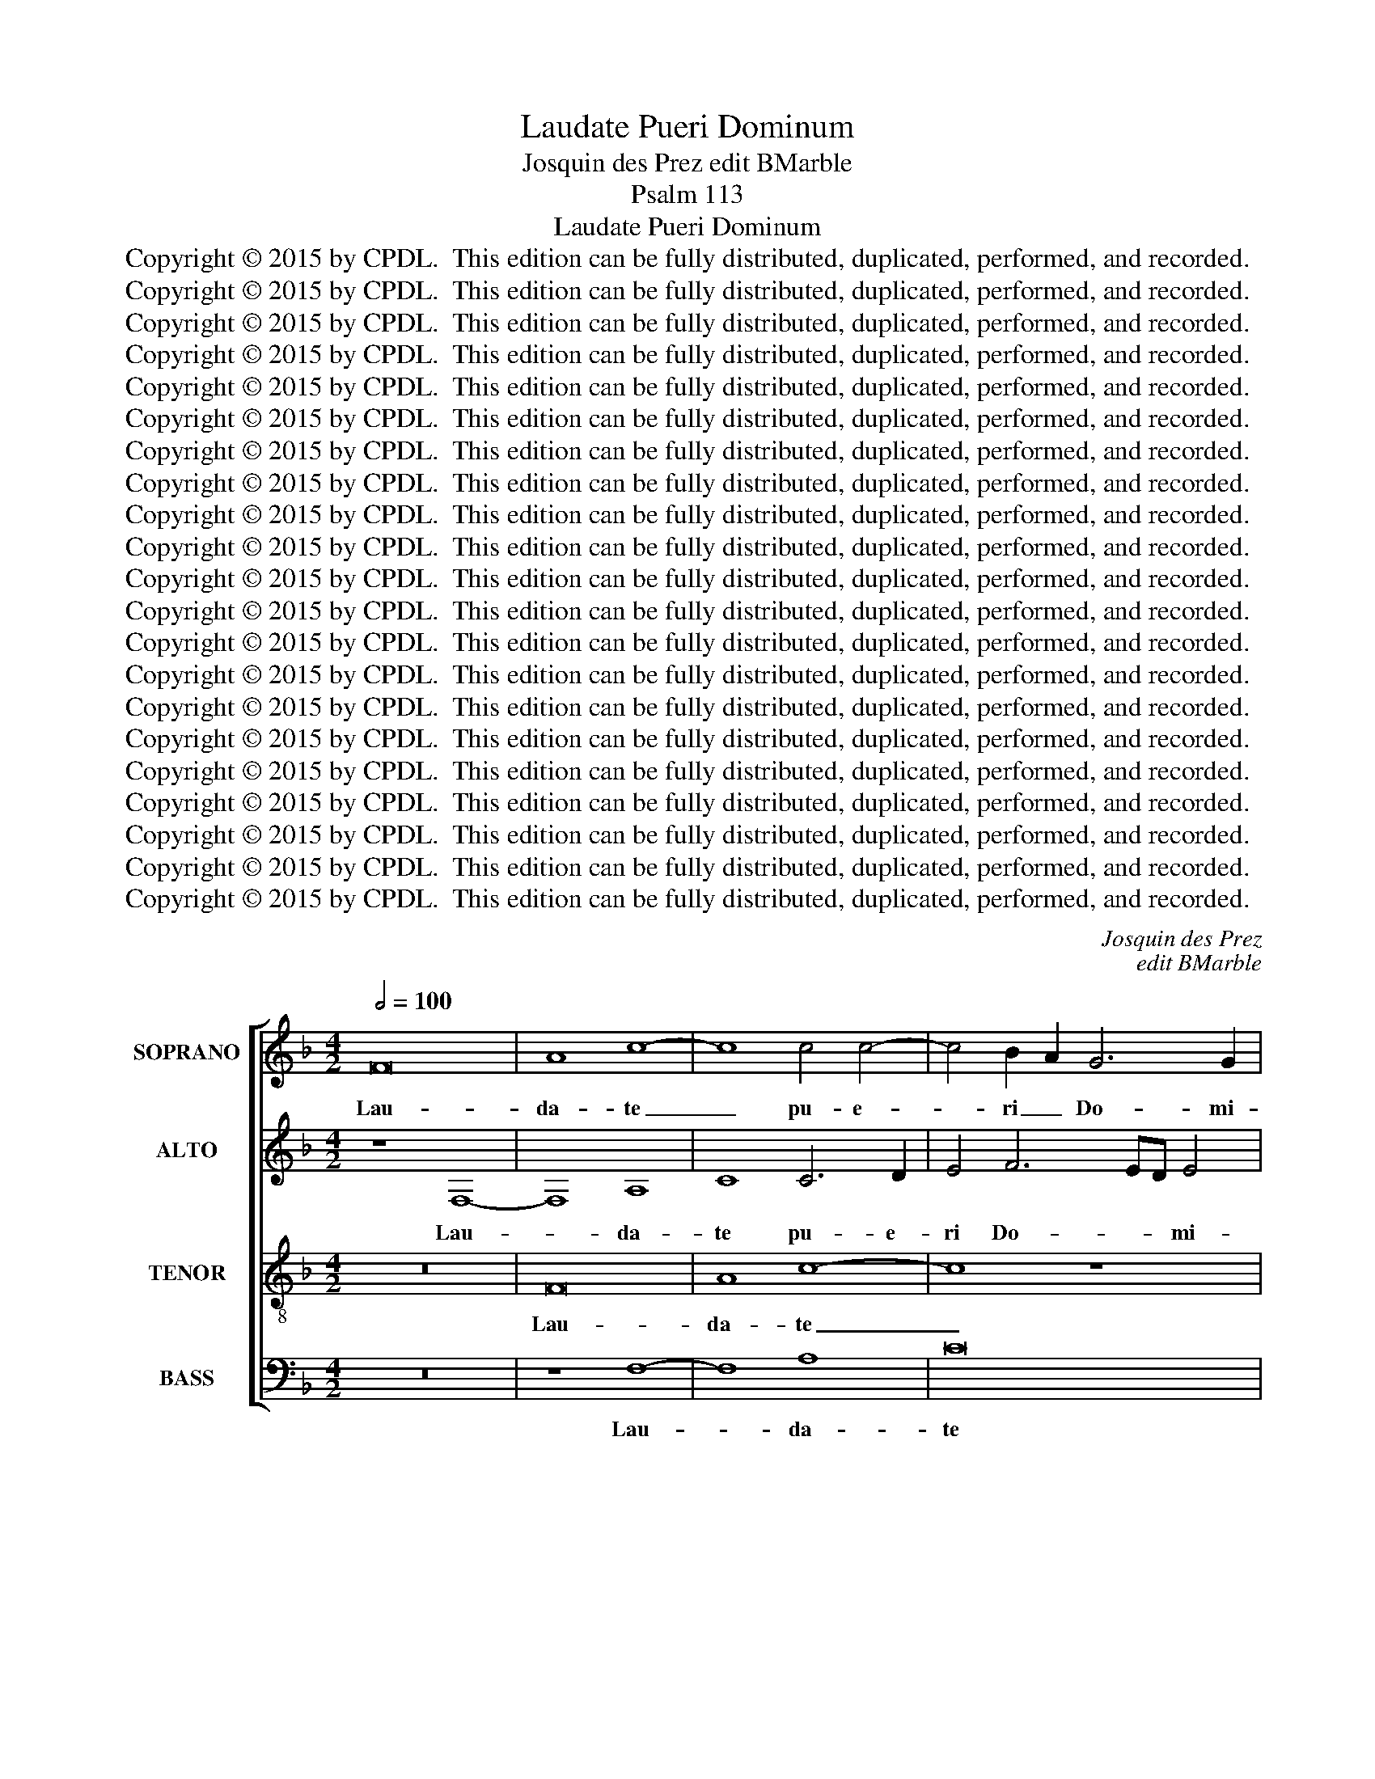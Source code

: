 X:1
T:Laudate Pueri Dominum
T:Josquin des Prez edit BMarble
T:Psalm 113
T:Laudate Pueri Dominum
T:Copyright © 2015 by CPDL.  This edition can be fully distributed, duplicated, performed, and recorded. 
T:Copyright © 2015 by CPDL.  This edition can be fully distributed, duplicated, performed, and recorded. 
T:Copyright © 2015 by CPDL.  This edition can be fully distributed, duplicated, performed, and recorded. 
T:Copyright © 2015 by CPDL.  This edition can be fully distributed, duplicated, performed, and recorded. 
T:Copyright © 2015 by CPDL.  This edition can be fully distributed, duplicated, performed, and recorded. 
T:Copyright © 2015 by CPDL.  This edition can be fully distributed, duplicated, performed, and recorded. 
T:Copyright © 2015 by CPDL.  This edition can be fully distributed, duplicated, performed, and recorded. 
T:Copyright © 2015 by CPDL.  This edition can be fully distributed, duplicated, performed, and recorded. 
T:Copyright © 2015 by CPDL.  This edition can be fully distributed, duplicated, performed, and recorded. 
T:Copyright © 2015 by CPDL.  This edition can be fully distributed, duplicated, performed, and recorded. 
T:Copyright © 2015 by CPDL.  This edition can be fully distributed, duplicated, performed, and recorded. 
T:Copyright © 2015 by CPDL.  This edition can be fully distributed, duplicated, performed, and recorded. 
T:Copyright © 2015 by CPDL.  This edition can be fully distributed, duplicated, performed, and recorded. 
T:Copyright © 2015 by CPDL.  This edition can be fully distributed, duplicated, performed, and recorded. 
T:Copyright © 2015 by CPDL.  This edition can be fully distributed, duplicated, performed, and recorded. 
T:Copyright © 2015 by CPDL.  This edition can be fully distributed, duplicated, performed, and recorded. 
T:Copyright © 2015 by CPDL.  This edition can be fully distributed, duplicated, performed, and recorded. 
T:Copyright © 2015 by CPDL.  This edition can be fully distributed, duplicated, performed, and recorded. 
T:Copyright © 2015 by CPDL.  This edition can be fully distributed, duplicated, performed, and recorded. 
T:Copyright © 2015 by CPDL.  This edition can be fully distributed, duplicated, performed, and recorded. 
T:Copyright © 2015 by CPDL.  This edition can be fully distributed, duplicated, performed, and recorded. 
C:Josquin des Prez
C:edit BMarble
Z:Psalm 113
Z:Copyright © 2015 by CPDL.  This edition can be fully distributed, duplicated, performed, and recorded.
Z:
%%score [ 1 2 3 4 ]
L:1/8
Q:1/2=100
M:4/2
K:F
V:1 treble nm="SOPRANO" snm="S."
V:2 treble nm="ALTO" snm="A."
V:3 treble-8 transpose=-12 nm="TENOR" snm="T."
V:4 bass nm="BASS" snm="B."
V:1
 F16 | A8 c8- | c8 c4 c4- | c4 B2 A2 G6 G2 | A8 z4 A4- | A4 A4 A8 | B12 A4 | A8 z4 A4- | A4 A8 A4 | %9
w: Lau-|da- te|_ pu- e-|* ri _ Do- mi-|num, pu-|* e- ri|Do- mi-|num, lau-|* da- te|
 B8 B8 | A12 F4 | F16 | B8 A8 | G8 A4 A4 | A4 B8 A4 | G8 G8- | G8 z8 | A8 A4 A4 | %18
w: no- men|Do- mi-|ni.|Sit no-|men Do- mi-|ni be- ne-|di- ctum|_|ex hoc nunc|
 A4 A4 B2 A2 G2 F2 | A4 G6 F2 F4 | E4 F8 E4 | F8 z8 | B8 A4 F4 | G2 F2 E2 D2 C4 F4- | F4 E4 F8 | %25
w: et us- que _ _ _|in sae- cu- lum,|_ sae- cu-|lum.|A so- lis|or- * * * * *|* * tu|
 z4 A4 G4 A4 | B16 | A16- | A16 | z16 | z8 f8 | f4 f4 e4 d4- | d2 c2 c8 B2 A2 | B6 c2 A4 G4- | %34
w: et ad oc-|ca-|sum|_||lau-|da- bi- le no-|* * men _ _|Do- mi- ni, no-|
 G2 F2 F8 E2 D2 | E6 F2 D4 C4 | C8 z8 | z4 G8 F4 | F4 E4 F8- | F16- | F8 z4 c4 | c4 c4 A8 | B8 c8 | %43
w: * * men _ _|Do- * * mi-|ni,|no- men|Do- mi- ni.|_|* Ex-|cel- sus su-|per o-|
 c8 z8 | z8 c6 c2 | c4 c4 d8 | e8 c6 c2 | A8 z8 | z16 | B8 B4 B4 | A8 G8 | B6 B2 F4 A4- | %52
w: mnes|su- per|o- mnes gen-|tes Do- mi-|nus,||et su- per|cae- los|glo- ri- a, et|
 A4 A4 G6 F2 | F4 A8 G4- | G4 B8 B4 | A6 B2 c2 d2 e2 de | f6 ed c4 B4- | B2 c2 d8 c2 B2 | %58
w: _ su- per _|cae- * *|* * los|glo- * * * * * *|* ri- * a, glo-||
 A4 G4 F4 f4- | f4 e8 d4- | d4 c8 =B4 | c12 _B2 A2 | A8 z8 | A8 c8 | c4 c4 c4 d4 | c4 d8 c2 B2 | %66
w: * ri- a, glo-||* * ri-|a e- *|jus.|Quis si-|cut Do- mi- nus|De- * * *|
 A2 G2 B6 A2 A4- | A4 G4 A8- | A8 z8 | z16 | z16 | z16 | z16 | z8 c8- | c4 c4 d8 | e8 f8 | %76
w: * * * us no-|* * ster,|_|||||qui|_ in al-|tis ha-|
 f8 e4 c4- | c4 B2 A2 B2 A2 G2 F2 | E6 D2 F8 | c4 c4 A4 A4 | F6 G2 A2 B2 c4- | c4 =B4 c4 c4 | %82
w: bi- tat, ha-||* bi- tat|et hu- mi- li-|a _ _ _ _|_ _ re- spi-|
 c8 z4 c4 | c16 | A8 z4 d4- | d2 c2 B8 A2 G2 | A12 G2 F2 | F16 | z16 | z16 | z8 F8 | G8 A8 | %92
w: cit in|cae-|lo et|_ _ _ in _|ter- * *|ra?|||Su-|sci- tans|
 A6 G2 A4 B4- | B2 A2 A8 G4 | A4 A8 B4 | A4 G4 A4 A4- | A2 F2 B6 A2 G2 F2 | E4 F8 E4 | F4 A8 B4 | %99
w: a _ ter- ra|_ _ i- no-|pem et de|ster- co- re e-|* * * * ri- *|gens pau- pe-|rem, et de|
 A4 G4 A4 A4- | A2 F2 B6 A2 G2 F2 | E4 F8 E4 | F16 || z16 | z8 F8- | F16 | B12 A4 | G8 F4 F4 | %108
w: ster- co- re e-|* * * * ri- *|gens pau- pe-|rem.||Ut|_|col- lo-|cet e- um|
 G8 G8 | A16- | A16 | z16 | z8 z4 A4- | A4 A8 A4- | A4 A4 G4 G4 | G4 G4 B8 | A16 | z16 | %118
w: Do- mi-|nus|_||cum|_ prin- ci-|* pi- bus po-|pu- li su-|i,||
 z4 B6 A2 G2 F2 | E6 F2 G2 A2 G4- | G2 F2 F8 E4 | F8 z8 | z16 | z16 | z16 | c8 A4 G4 | c8 G6 F2 | %127
w: su- * * *|||i.||||Qui ha- bi-|ta- re _|
 E2 DC c8 B4 | A4 G4 F4 E4 | F8 F8 | z16 | z16 | z8 c4 d4- | d4 e4 f8 | e6 dc e4 d4- | %135
w: fa- * * * cit|ste- ri- lem in|do- mo,|||ma- trem|_ fi- li-|o- * * * *|
 d2 c2 c8 =B4 | c8 z8 | z16 | z16 | z16 | z16 | z8 z4 A4 | B8 A6 GF | A4 G6 F2 F4- | F4 E4 F4 z4 | %145
w: |rum|||||ma-|trem fi- * *|* li- * o-|* * rum,|
 F4 B6 A2 G4 | c6 B2 A2 G2 F4 | G4 G6 F2 E2 D2 | C4 F8 E4 | F8 z4 A4 | G4 A4 z4 A4 | %151
w: fi- li- * *|o- * * * *|rum lae- * * *|* tan- *|tem, lae-|tan- tem, lae|
 G4 A4 F2 G2 A2 F2 | B4 A8 A2 GA | B4 A8 A2 GA | B4 A4 G4 B4 | A4 G6 F2 F4 | E4 F8 E4 | %157
w: tan- tem, lae- * * *|tan- tem, lae- * *|tan- tem, lae- * *|tan- * * *||tem, lae- *|
 D6 E2 F2 G2 A4- | A4 G2 F2 E2 D2 G4- | G2 F2 F8 E4 | F8 z8 | z8 z4 C4 | D4 E4 F4 G4 | z16 | %164
w: tan- * * * *|||tem.|Glo-|ri- a Pa- tri,||
 z8 F4 G4 | A4 B4 c4 d4- | d2 c2 c8 =B4 | c16- | c8 z8 | z16 | c8 c4 c4 | d6 c2 B2 A2 c4- | %172
w: Glo- ri-|a Pa- tri et|_ _ Fi- li-|o,|_||et Spi- ri-|tu- * i _ San-|
 c2 B2 A2 G2 A4 B4- | B2 A2 A8 G4 | A6 A2 A4 A4 | B6 A2 G2 F2 A4- | A2 G2 F2 E2 F6 c2 | c4 c4 d8 | %178
w: * * * * cto, San-||cto et Spi- ri-|tu- * i _ San-|* * * * cto, et|Spi- ri- tu-|
 B8 c8 | A16 | F8 A8 | G6 A2 B2 c2 d4- | d2 c2 c8 =B4 | c8 z8 | z4 c4 B6 AG | F4 G8 ^F4 | G12 B4- | %187
w: i San-|cto.|Si- cut|e- * * * *||rat,|si- cut _ _|_ e- *|rat, e-|
 B4 A8 G4 | A4 z4 A4 A4 | A4 A4 A4 A4 | A4 A4 B8 | A8 z4 A4- | A4 A4 A4 A4 | A8 A8 | A8 B8 | %195
w: |rat in prin-|ci- pi- o et|nunc et sem-|per, et|_ in sae- cu-|la sae-|cu- lo-|
 B8 A8- | A4 F4 F8- | F16 || c8 c4 c4 | d8 c4 c4 |"^rit." B8 B8 | A16- | A16 |] %203
w: rum. A-|* * men.|_|Lau- da- te|pu- e- ri|Do- mi-|num.|_|
V:2
 z8 F,8- | F,8 A,8 | C8 C6 D2 | E4 F6 ED E4 | F8 z4 F4- | F4 F8 F4 | G12 F4 | F8 z4 F4- | %8
w: Lau-|* da-|te pu- e-|ri Do- * * mi-|num, pu-|* e- ri|Do- mi-|num, lau-|
 F4 F8 F4 | F8 G8 | E12 D4 | D16 | F8 F8 | E8 F4 F4 | F4 G8 F4 | D8 E8- | E8 z8 | F8 F4 F4 | %18
w: * da- te|no- men|Do- mi-|ni.|Sit no-|men Do- mi-|ni be- ne-|di- ctum|_|ex hoc nunc|
 F4 F4 F8 | E8 D8 | C4 =B,4 C6 _B,2 | A,2 G,2 F,8 F4- | F4 E4 F4 F4 | D4 B,4 C8 | B,8 z8 | %25
w: et us- que|in sae-|cu- lum, sae- *||* cu- lum. A|so- lis or-|tu|
 z4 F4 E4 F4 | G16 | F16 | z16 | z16 | z8 A8 | A4 A4 G8 | F4 E4 F8 | F8 E8 | z16 | z8 F8 | %36
w: et ad oc-|ca-|sum|||lau-|da- bi- le|no- men Do-|mi- ni,||lau-|
 F4 F4 E4 D4- | D4 C4 C4 =B,4 | C8 z4 C4 | C4 C4 A,8 | B,8 C8 | C8 z8 | z8 C6 C2 | C4 C4 D8 | %44
w: da- bi- le no-|* men Do- mi-|ni. Ex-|cel- sus su-|per o-|mnes|su- per|o- mnes gen-|
 E8 C6 C2 | A,16 | z16 | z16 | F8 F4 F4 | E8 D8 | F6 F2 C8 | z8 z4 C4- | C4 C4 C4 B,4- | %53
w: tes Do- mi-|nus,|||et su- per|cae- los|glo- ri- a,|et|_ su- per cae-|
 B,4 A,8 C4- | C2 C2 G,4 D8 | D4 A,6 B,2 C4- | C2 D2 E4 F4 G4- | G2 F2 F8 E4 | F4 E4 F8 | %59
w: * los glo-|* ri- a, su-|per cae- * *|* * * los glo-|* * * ri-|a e- jus,|
 C6 D2 E2 F2 G4- | G4 ^F4 G4 G,4- | G,4 A,4 G,8 | z8 D8 | F12 F4 | F8 F8 | F8 G8 | %66
w: glo- * * * *|* ri- a e-|* * jus.|Quis|si- cut|Do- mi-|nus De-|
 F2 E2 D6 C2 B,2 A,2 | B,8 A,8- | A,8 z8 | z16 | z16 | z16 | z16 | z8 F8 | F8 D6 C2 | %75
w: * * us _ _ _|no- ster,|_|||||qui|in al- *|
 C12 =B,2 A,2 | =B,8 C6 D2 | E4 C8 B,2 A,2 | G,8 F,8 | z8 C4 C4 | A,4 A,4 F,8- | F,8 G,4 G,4 | %82
w: tis ha- *|bi- tat, _|_ ha- * *|bi- tat|et hu-|mi- li- a|_ re- spi-|
 G,4 A,8 G,2 F,2 | G,8 A,6 B,2 | C4 D6 C2 B,2 A,2 | B,4 B,4 C8- | C4 A,4 A,8- | A,8 z4 C4- | %88
w: cit in _ _|_ cae- *|* lo _ _ _|_ et in|_ ter- ra?|_ Su-|
 C4 D8 E4- | E4 E4 F4 E4 | F4 G6 E2 F4- | F4 E4 F8 | C6 D2 E4 F4- | F2 E2 C4 D4 E4 | C4 F8 F4 | %95
w: * sci- tans|_ a ter- *|ra i- * *|* no- pem,|a _ ter- ra|_ _ _ i- no-|pem et de|
 E4 D4 E4 F4- | F4 F6 E2 D4 | C4 =B,4 C8 | C4 F8 F4 | F4 E4 F4 F4- | F4 F6 E2 D4 | C4 =B,4 C8 | %102
w: ster- co- re e-|* ri- * *|gens pau- pe-|rem, et de|ster- co- re e-|* ri- * *|gens pau- pe-|
 C16 || z8 C8 | F12 E4 | D12 C4 | B,8 C4 F,4 | B,6 C2 D2 E2 F4- | F4 E2 D2 E8 | F16 | z4 E8 E4 | %111
w: rem.|Ut|col- lo-|cet _|_ e- um|Do- * * * *|* * * mi-|nus|cum prin-|
 E4 E4 D4 D4 | D4 D4 F8 | E8 z4 E4- | E4 E4 E4 E4 | D4 D4 D4 D4 | F8 E4 C2 D2 | E2 F2 G8 F4 | %118
w: ci- pi- bus po-|pu- li su-|i, cum|_ prin- ci- pi-|bus po- pu- li|su- i, su- *||
 E4 D2 C2 D8 | C16- | C16 | C8 z4 G4- | G4 F4 E4 G4- | G4 D4 F4 F4 | E4 D4 C4 =B,4 | C16- | C16 | %127
w: |||i. Qui|_ ha- bi- ta-|* re fa- cit|ste- ri- lem in|do-||
 C16- | C16 | A,4 F,6 G,2 A,2 B,2 | C4 D4 E4 D4 | E2 D2 E2 D2 E2 D2 C2 B,2 | A,4 F,4 G,4 A,4- | %133
w: mo,|_|* ma- * * *|* trem fi- li-|o- * * * rum _ lae- *|tan- * tem, lae-|
 A,2 G,2 C8 =B,4 | C8 z8 | z4 C4 F8 | E12 D2 C2 | D4 E4 F4 C4- | C2 D2 E2 F2 G2 A2 B4- | B4 A8 G4 | %140
w: * * * tan-|tem,|ma- trem|fi- * *|* li- o- *||* * rum|
 A2 G2 F2 E2 D2 C2 B,2 A,2 | G,2 F,2 C4 B,2 A,2 G,2 F,2 | G,8 F,8 | z16 | z4 C8 F4- | %145
w: lae- * * * * * * *|* * * tan- * * *|* tem,||fi- li-|
 F2 E2 D4 G6 F2 | E2 D2 C4 F6 E2 | D2 C2 B,2 A,2 G,4 C4- | C4 =B,4 C6 _B,2 | A,2 G,2 F,4 z4 F4 | %150
w: * * * o- *|* * * rum _|_ _ _ _ _ lae-|* tan- tem, _|_ _ _ lae-|
 E4 F4 z4 F4 | E4 F4 z4 F4 | F4 F8 F4 | F4 F12 | F4 F4 E4 F4 | E8 D8 | C4 =B,4 C8 | F,4 F8 F4- | %158
w: tan- tem, lae|tan- tem, lae-|tan- tem, lae-|tan- tem,|lae- tan- * *||tem, lae- tan-|tem, lae- tan-|
 F8 G4 _E4- | E2 D2 C2 B,2 C8 | A,8 z4 C4- | C4 D4 E4 F4 | G4 A8 E4- | E2 F2 G2 E2 F4 E4 | %164
w: * tem, lae-|* * * * tan-|tem. Glo-|* ri- a Pa-|tri et Fi-||
 F4 D4 C4 z4 | z16 | F8 F4 F4 | G8 E8 | F16 | D8 z8 | F8 F4 F4 | A6 G2 F2 E2 G4- | %172
w: * li- o,||et Spi- ri-|tu- i|San-|cto|et Spi- ri-|tu- * i _ San-|
 G2 F2 E2 D2 E4 F4- | F2 E2 E8 D4 | E4 F4 F4 F4 | G6 F2 E2 D2 F4- | F2 E2 D2 C2 D4 C4- | %177
w: * * * * cto, San-||cto et Spi- ri-|tu- * i _ San-|* * * * cto, et|
 C4 F6 E2 D2 C2 | D2 E2 F6 ED E4 | F8 z8 | C8 F8 | E6 F2 G2 E2 F4- | F2 E2 C4 D8 | C16 | z16 | %185
w: _ Spi- * ri- *|tu- i San- * * *|cto.|Si- cut|e- * * * *||rat,||
 z4 G4 E4 C4 | D8 C4 G4- | G2 F2 F8 E4 | F4 z4 F4 F4 | F4 F4 F4 F4 | F4 F4 G8 | F8 z4 F4- | %192
w: si- cut _|e- rat, e-||rat in prin-|ci- pi- o et|nunc et sem-|per, et|
 F4 F4 F4 F4 | F8 F8 | F8 F8 | G8 E8- | E4 D4 D8- | D16 || A8 A4 A4 | B8 A8 | G8 G4 G4 | F16- | %202
w: _ in sae- cu-|la sae-|cu- lo-|rum. A-|* * men.|_|Lau- da- te|pu- e-|ri Do- mi-|num.|
 F16 |] %203
w: _|
V:3
 z16 | F16 | A8 c8- | c8 z8 | c16 | c8 c8 | d12 c4 | c16 | c8 c4 c4 | d8 B8 | c12 A4 | A16 | %12
w: |Lau-|da- te|_|pu-|e- ri|Do- mi-|num,|lau- da- te|no- men|Do- mi-|ni.|
 d8 c8 | B8 c4 c4 | c4 d8 c4 | =B8 c8- | c8 c8 | c4 c4 c4 c4 | c8 d8 | c6 B2 A2 G2 A2 B2 | %20
w: Sit no-|men Do- mi-|ni be- ne-|di- ctum|_ ex|hoc nunc et us-|que in|sae- * * * cu- *|
 G4 F4 G8 | F16 | z16 | B8 A4 F4 | G8 F8 | z4 c4 c4 c4 | _e16 | c16 | f8 f4 f4 | e4 a4 g4 f4- | %30
w: lum, sae- cu-|lum.||A so- lis|or- tu|et ad oc-|ca-|sum|lau- da- bi-|le no- men Do-|
 f4 e4 f8- | f8 z8 | z8 d8 | d4 d4 c8 | B4 A4 G8 | G8 F8 | F8 B8 | A4 G4 A4 F4 | G4 G4 F8- | %39
w: * mi- ni,|_|lau-|da- bi- le|no- men Do-|mi- ni,|lau- da-|bi- le no- men|Do- mi- ni.|
 F8 z8 | z16 | z4 f4 f4 f4 | d8 e8 | f8 f8 | z16 | f6 f2 f4 f4 | g8 a8 | f6 f2 d8- | d8 z8 | %49
w: _||Ex- cel- sus|su- per|o- mnes||su- per o- mnes|gen- tes|Do- mi- nus,|_|
 z8 f8 | f4 f4 e8 | d8 f6 f2 | c8 z8 | z4 f8 f4 | e4 d4 g4 g4 | f8 F4 G4 | A4 B4 c4 d4- | %57
w: et|su- per cae-|los glo- ri-|a,|su- per|cae- los glo- ri-|a, su- per|cae- * los glo-|
 d2 c2 c8 B4 | c8 z4 c4- | c2 d2 e2 f2 g8 | c8 d8 | c16 | c8 B6 AG | F16- | F16 | z16 | z16 | %67
w: * * * ri-|a, glo-||ri- *|a|e- jus. _ _|_||||
 d8 f8- | f4 f4 f8 | f8 f8 | g8 f4 e4- | e2 d2 d8 ^c4 | d16 | z8 A8 | A8 A8 | G8 A8 | F8 (G8 | %77
w: Quis si-|* cut Do-|mi- nus|De- us no-||ster,|qui|in al-|tis ha-|bi- tat,|
 c8) z8 | c4 c4 A4 A4 | F16 | c8 c8 | d4 d4 e6 d2 | e4 f8 e2 d2 | e8 c8 | f4 f8 e2 d2 | e8 f8 | %86
w: _|et hu- mi- li-|a|re- spi-|cit in cae- *|* lo- * *|* et|in ter- * *|ra, in|
 f12 e2 d2 | c8 z4 F4 | A8 B8 | c8 c8 | c4 d6 c2 c4- | c4 B4 c4 F4- | F2 G2 A2 B2 c4 d4- | %93
w: ter- * *|ra? Su-|sci- tans|a ter-|ra i- * *|* no- pem, a|_ _ _ _ ter- ra|
 d2 c2 A4 B4 c4 | F4 d8 d4 | c4 B4 A4 c4- | c2 A2 d6 c2 B2 A2 | G4 F4 G8 | F4 c8 d4 | c4 B4 A6 B2 | %100
w: _ _ _ i- no-|pem et de|ster- co- re e-|* * * * ri- *|gens pau- pe-|rem, et de-|ster- co- re _|
 c4 d6 c2 B2 A2 | G4 F4 G8 | F16 || c8 f8- | f4 e4 d4 c4 | B6 c2 d2 e2 f4- | f2 e2 e2 de f4 d4- | %107
w: _ e- * ri- *|gens pau- pe-|rem.|Ut col-|* lo- cet _|e- * * * *|* * * * * um Do-|
 d2 c2 c6 B2 B2 A2 | c6 BA G8 | F16 | z4 c8 c4 | B16 | G8 F8 | z4 c4 c4 c4 | c4 c4 B4 B4 | %115
w: * * * * mi- *|nus _ _ _|_|cum prin-|ci-|pi- bus,|cum prin- ci-|pi- bus po- pu-|
 B12 d4- | d4 c8 B2 A2 | B6 c2 d2 _e2 d4- | d2 c2 c8 =B4 | c2 G2 c8 _B4 | A4 G2 F2 G8 | F8 z8 | %122
w: li su-||||||i.|
 z16 | z16 | z16 | z8 c8 | A4 G4 c8 | G4 e8 d4 | c4 B4 A4 G4 | F8 F8 | z16 | z16 | z16 | z8 d8 | %134
w: |||Qui|ha- bi- ta-|re fa- cit|ste- ri- lem in|do- mo,||||ma-|
 g8 g8 | f4 e4 d8 | c16 | z16 | z16 | z16 | z16 | z16 | G8 c8 | c8 B4 A4 | G8 F8 | B6 A2 G4 c4- | %146
w: trem fi-|li- * o-|rum,||||||ma- trem|fi- li- *|o- rum|lae- * * tan-|
 c2 B2 A2 G2 F4 B4- | B2 A2 G4 c6 B2 | A2 G2 F4 G8 | F6 G2 A2 B2 c4 | B4 c4 z4 c4 | %151
w: * * * * tem, lae-|* * * tan- *|* * * tem,|lae- * * * *|tan- tem, lae-|
 B4 c4 A2 B2 c2 A2 | d4 c8 c2 Bc | d4 c8 c2 Bc | d4 c8 d4 | c8 A4 B4 | G4 F4 G6 A2 | %157
w: tan- tem, lae- * * *|tan- tem, lae- * *|tan- tem, lae- * *|tan- * *||tem, lae- tan- *|
 B2 c2 d6 c2 c4- | c4 B2 A2 c4 B4- | B2 A2 G2 F2 G8 | z4 F8 G4 | A8 B4 c4 | z16 | z16 | %164
w: |* tem, _ lae- tan-|* * * * tem.|Glo- ri-|a Pa- tri,|||
 F4 G4 A4 B4 | c4 d4 e4 f4- | f2 e2 d2 c2 d8 | c8 c8 | c4 c4 d8 | B8 c8 | A4 c4 c4 c4 | %171
w: Glo- ri- a Pa-|tri et Fi- *|* * * * li-|o, et|Spi- ri- tu-|i San-|cto, et Spi- ri-|
 f6 e2 d2 c2 e4- | e2 d2 c2 B2 c4 d4- | d2 c2 B2 A2 B8 | A4 c4 c4 c4 | d6 c2 B2 A2 c4- | %176
w: tu- * i _ San-|* * * * cto, San-||cto et Spi- ri-|tu- * i _ San-|
 c2 B2 A2 G2 A4 F4- | F2 E2 F2 G2 A4 B4- | B2 A2 F4 G8 | F16- | F16 | z16 | z16 | z8 z4 f4- | %184
w: * * * * cto, et|_ _ _ _ Spi- ri-|* tu- i San-|cto.|_|||si-|
 f4 e6 d2 d4- | d4 G4 A8 | G8 c4 d4- | d2 c2 c8 B4 | c4 z4 c4 c4 | c4 c4 c4 c4 | c4 c4 d8 | c16 | %192
w: * cut _ e-||rat, si- cut|_ _ e- *|rat in prin-|ci- pi- o et|nunc et sem-|per,|
 z4 c8 c4 | c4 c4 c4 c4- | c4 c4 d8 | B8 c8- | c4 A4 A8- | A16 || f8 f4 f4 | f8 f8 | d16 | d8 d8 | %202
w: et in|sae- cu- la sae-|* cu- lo-|rum. A-|* * men.|_|Lau- da- te|pu- e-|ri|Do- mi-|
 c16 |] %203
w: num.|
V:4
 z16 | z8 F,8- | F,8 A,8 | C16 | F,16 | F,8 F,8 | B,12 F,4 | F,16 | F,8 F,4 F,4 | B,8 G,8 | %10
w: |Lau-|* da-|te|pu-|e- ri|Do- mi-|num,|lau- da- te|no- men|
 A,12 D,4 | D,16 | B,,8 F,8 | G,8 F,4 F,4 | F,4 B,8 F,4 | G,8 C,8- | C,8 F,8 | F,4 F,4 F,4 F,4 | %18
w: Do- mi-|ni.|Sit no-|men Do- mi-|ni be- ne-|di- ctum|_ ex|hoc nunc et us-|
 F,2 E,2 D,2 C,2 (B,,8 | C,8) D,4 B,,4 | C,4 D,4 C,8 | z4 C4 A,4 F,4 | G,8 F,8 | z16 | z16 | %25
w: que _ _ _ in|_ sae- *|* cu- lum,|A so- lis|or- tu|||
 z4 F,4 C,4 F,4 | _E,16 | F,16 | D8 D4 D4 | C8 B,4 A,4 | G,4 G,4 F,8- | F,8 z8 | z16 | z16 | z16 | %35
w: et ad oc-|ca-|sum|lau- da- bi-|le no- men|Do- mi- ni,|_||||
 z8 A,8 | A,4 A,4 G,8 | F,4 E,4 D,4 D,4 | C,8 z8 | z4 F,4 F,4 F,4 | D,8 E,8 | F,8 F,8 | z16 | %43
w: lau-|da- bi- le|no- men Do- mi-|ni.|Ex- cel sus|su- per|o- mnes||
 F,6 F,2 F,4 F,4 | G,8 A,8 | F,6 F,2 D,8 | z16 | z8 B,8 | B,4 B,4 A,8 | G,8 B,6 B,2 | F,8 z8 | %51
w: su- per o- mnes|gen- tes|Do- mi- nus,||et|su- per cae-|los glo- ri-|a,|
 z8 F,8 | F,4 F,4 E,8 | D,8 F,6 F,2 | C,4 G,8 G,4 | D,4 F,6 F,2 C,4 | F,4 G,4 A,4 B,4- | %57
w: et|su- per cae-|los glo- ri-|a, glo- ri-|a, glo- ri- a,|e- * jus, glo-|
 B,2 A,2 G,2 F,2 G,8 | F,4 C,4 F,6 G,2 | A,2 B,2 C8 G,4 | A,8 G,8 | C,4 F,8 E,4 | (F,8 B,,8) | %63
w: |ri- a, glo- *|* * * ri-|a e-|jus, e- *|jus. _|
 z16 | z16 | z16 | z16 | z8 D,8 | F,6 G,2 A,2 F,2 B,4 | A,4 B,6 C2 D4 | G,4 B,4 A,4 G,4- | %71
w: ||||Quis|si- * * * *|cut Do- * *|* mi- nus De-|
 G,2 F,2 E,2 D,2 E,8 | D,16 | z8 F,8 | F,8 F,8 | E,8 D,8 | D,8 C,8- | C,16- | C,8 C4 C4 | %79
w: * * us _ no-|ster,|qui|in al-|tis ha-|bi- tat,|_|* et hu-|
 A,4 A,4 F,8 | F,12 E,4 | D,8 C,8- | C,8 C,8- | C,8 F,8 | F,8 G,4 G,4 | G,8 F,8- | F,16- | F,8 z8 | %88
w: mi- li- a|re- *|spi- cit|_ in|_ cae-|lo et in|ter- ra?|_||
 F,8 G,8 | A,8 A,8 | A,4 B,4 F,4 A,4 | G,8 F,8- | F,8 z8 | z16 | z16 | z8 z4 F,4- | F,4 B,,8 B,,4 | %97
w: Su- sci-|tans a|ter- ra i- *|no- pem,|_|||e-|* ri- gens|
 C,4 D,4 C,8 | z4 F,8 B,,4 | F,4 G,4 D,4 F,4- | F,4 B,,8 B,,4 | C,4 D,4 C,8 | F,16 || F,16- | %104
w: pau- pe- rem,|et de|ster- co- re e|* ri- gens|pau- * pe-|rem.|Ut|
 F,16 | B,12 A,4 | G,8 F,8 | E,8 D,8 | C,8 C,8 | F,8 z4 A,4- | A,4 A,4 A,4 A,4 | G,4 G,4 G,4 G,4 | %112
w: _|col- lo-|cet _|e- um|Do- mi-|nus cum|_ prin- ci- pi-|bus po- pu- li|
 B,8 A,8- | A,16 | z8 G,8- | G,4 G,4 G,4 G,4 | F,4 F,4 A,4 A,4 | G,16- | G,16 | C,16- | C,16 | %121
w: su- i,|_|cum|_ prin- ci- pi-|bus po- pu- li|su-||i.|_|
 z8 C8 | B,4 A,4 C8 | G,4 B,8 A,4 | G,4 F,4 E,4 D,4 | C,16- | C,16 | C,16- | C,16 | %129
w: Qui|ha- bi- ta-|re fa- cit|ste- ri- lem in|do-||mo,|_|
 F,6 G,2 A,2 B,2 C4 | F,8 G,8- | G,16 | F,4 D,4 E,4 F,4- | F,2 E,2 D,2 C,2 D,8 | C,8 z8 | z16 | %136
w: ma- * * * *|trem fi-||li- o- rum lae-|* * * * tan-|tem,||
 z4 C8 B,2 A,2 | B,4 C4 F,6 G,2 | A,2 B,2 C6 A,2 D4- | D2 C2 A,6 B,2 C4 | F,8 G,6 F,2 | %141
w: fi- * *|* li- o- *|||rum lae _|
 E,2 D,2 C,4 D,2 C,2 F,4- | F,4 E,4 F,8 | z16 | C,8 F,6 E,2 | D,4 G,6 F,2 E,2 D,2 | %146
w: _ _ _ tan- * *|* * tem,||fi- li- *|* o- * * *|
 C,4 F,6 E,2 D,4 | G,6 F,2 E,2 D,2 C,4 | F,4 D,4 C,8 | C6 B,2 A,2 G,2 F,4 | G,4 F,4 z4 F,4 | %151
w: rum lae- * *|tan- * * * *|* * tem,|lae- * * * *|tan- tem, lae|
 G,4 F,4 z4 F,4 | B,,4 F,12 | B,,4 F,12 | B,,4 F,4 C,4 B,,4 | C,8 D,4 B,,4 | C,4 D,4 C,8 | %157
w: tan- tem, lae-|tan- tem,|lae- tan-|tem, lae- tan- *||* tem, lae-|
 B,,6 C,2 D,2 E,2 F,4- | F,2 E,2 D,4 C,4 _E,4- | E,4 F,4 C,8 | F,8 z8 | F,8 G,4 A,4 | %162
w: tan- * * * *|* * * tem, lae-|* * tan-|tem.|Glo- ri- a|
 B,4 C4 D4 C4- | C4 B,2 A,2 D4 C4- | C4 =B,4 C4 z4 | z16 | z16 | z16 | F,8 F,4 F,4 | G,8 E,8 | %170
w: Pa- tri et Fi-||* li- o,||||et Spi- ri-|tu- i|
 F,16 | D,8 z8 | z16 | z16 | z4 A,4 A,4 A,4 | G,12 F,4- | F,8 D,4 A,4- | %177
w: San-|cto,|||et Spi- ri-|tu- i|_ San- *|
 A,2 G,2 F,2 E,2 D,2 C,2 B,,4- | B,,2 C,2 D,4 C,8 | F,16- | F,16 | z16 | z16 | z8 F,8 | %184
w: ||cto.|_|||si-|
 A,8 G,6 A,2 | B,2 C2 D6 C2 C4- | C4 =B,4 C4 _B,4- | B,2 A,2 F,4 G,8 | F,4 z4 F,4 F,4 | %189
w: cut e- *||* * rat, e-||rat in prin-|
 F,4 F,4 F,4 F,4 | F,4 F,4 B,8 | F,16 | z4 F,8 F,4 | F,4 F,4 F,4 F,4- | F,4 F,4 B,8 | G,8 A,8- | %196
w: ci- pi- o et|nunc et sem-|per,|et in|sae- cu- la sae-|* cu- lo-|rum. A-|
 A,4 D,4 D,8- | D,16 || F,8 F,4 F,4 | B,,8 F,8 | G,16 | D,6 C,2 D,4 E,4 | F,16 |] %203
w: * * men.|_|Lau- da- te|pu- e-|ri|Do- * * mi-|num.|

